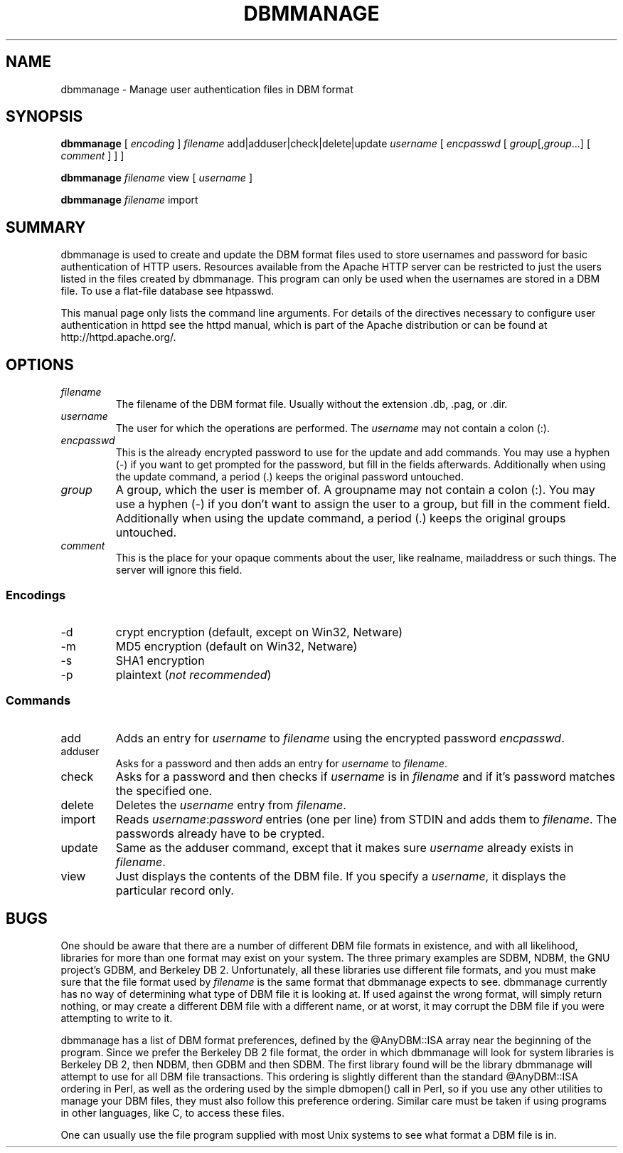 .\" XXXXXXXXXXXXXXXXXXXXXXXXXXXXXXXXXXXXXXX
.\" DO NOT EDIT! Generated from XML source.
.\" XXXXXXXXXXXXXXXXXXXXXXXXXXXXXXXXXXXXXXX
.de Sh \" Subsection
.br
.if t .Sp
.ne 5
.PP
\fB\\$1\fR
.PP
..
.de Sp \" Vertical space (when we can't use .PP)
.if t .sp .5v
.if n .sp
..
.de Ip \" List item
.br
.ie \\n(.$>=3 .ne \\$3
.el .ne 3
.IP "\\$1" \\$2
..
.TH "DBMMANAGE" 1 "2003-12-02" "Apache HTTP Server" "dbmmanage"

.SH NAME
dbmmanage \- Manage user authentication files in DBM format

.SH "SYNOPSIS"
 
.PP
\fBdbmmanage\fR [ \fIencoding\fR ] \fIfilename\fR add|adduser|check|delete|update \fIusername\fR [ \fIencpasswd\fR [ \fIgroup\fR[,\fIgroup\fR\&.\&.\&.] [ \fIcomment\fR ] ] ]
 
.PP
\fBdbmmanage\fR \fIfilename\fR view [ \fIusername\fR ]
 
.PP
\fBdbmmanage\fR \fIfilename\fR import
 

.SH "SUMMARY"
 
.PP
dbmmanage is used to create and update the DBM format files used to store usernames and password for basic authentication of HTTP users\&. Resources available from the Apache HTTP server can be restricted to just the users listed in the files created by dbmmanage\&. This program can only be used when the usernames are stored in a DBM file\&. To use a flat-file database see htpasswd\&.
 
.PP
This manual page only lists the command line arguments\&. For details of the directives necessary to configure user authentication in httpd see the httpd manual, which is part of the Apache distribution or can be found at http://httpd\&.apache\&.org/\&.
 

.SH "OPTIONS"
 
 
.TP
\fIfilename\fR
The filename of the DBM format file\&. Usually without the extension \&.db, \&.pag, or \&.dir\&.  
.TP
\fIusername\fR
The user for which the operations are performed\&. The \fIusername\fR may not contain a colon (:)\&.  
.TP
\fIencpasswd\fR
This is the already encrypted password to use for the update and add commands\&. You may use a hyphen (-) if you want to get prompted for the password, but fill in the fields afterwards\&. Additionally when using the update command, a period (\&.) keeps the original password untouched\&.  
.TP
\fIgroup\fR
A group, which the user is member of\&. A groupname may not contain a colon (:)\&. You may use a hyphen (-) if you don't want to assign the user to a group, but fill in the comment field\&. Additionally when using the update command, a period (\&.) keeps the original groups untouched\&.  
.TP
\fIcomment\fR
This is the place for your opaque comments about the user, like realname, mailaddress or such things\&. The server will ignore this field\&.  
 
.SS "Encodings"
 
 
.TP
-d
crypt encryption (default, except on Win32, Netware)  
.TP
-m
MD5 encryption (default on Win32, Netware)  
.TP
-s
SHA1 encryption  
.TP
-p
plaintext (\fInot recommended\fR)  
  
.SS "Commands"
 
 
.TP
add
Adds an entry for \fIusername\fR to \fIfilename\fR using the encrypted password \fIencpasswd\fR\&.  
.TP
adduser
Asks for a password and then adds an entry for \fIusername\fR to \fIfilename\fR\&.  
.TP
check
Asks for a password and then checks if \fIusername\fR is in \fIfilename\fR and if it's password matches the specified one\&.  
.TP
delete
Deletes the \fIusername\fR entry from \fIfilename\fR\&.  
.TP
import
Reads \fIusername\fR:\fIpassword\fR entries (one per line) from STDIN and adds them to \fIfilename\fR\&. The passwords already have to be crypted\&.  
.TP
update
Same as the adduser command, except that it makes sure \fIusername\fR already exists in \fIfilename\fR\&.  
.TP
view
Just displays the contents of the DBM file\&. If you specify a \fIusername\fR, it displays the particular record only\&.  
  
.SH "BUGS"
 
.PP
One should be aware that there are a number of different DBM file formats in existence, and with all likelihood, libraries for more than one format may exist on your system\&. The three primary examples are SDBM, NDBM, the GNU project's GDBM, and Berkeley DB 2\&. Unfortunately, all these libraries use different file formats, and you must make sure that the file format used by \fIfilename\fR is the same format that dbmmanage expects to see\&. dbmmanage currently has no way of determining what type of DBM file it is looking at\&. If used against the wrong format, will simply return nothing, or may create a different DBM file with a different name, or at worst, it may corrupt the DBM file if you were attempting to write to it\&.
 
.PP
dbmmanage has a list of DBM format preferences, defined by the @AnyDBM::ISA array near the beginning of the program\&. Since we prefer the Berkeley DB 2 file format, the order in which dbmmanage will look for system libraries is Berkeley DB 2, then NDBM, then GDBM and then SDBM\&. The first library found will be the library dbmmanage will attempt to use for all DBM file transactions\&. This ordering is slightly different than the standard @AnyDBM::ISA ordering in Perl, as well as the ordering used by the simple dbmopen() call in Perl, so if you use any other utilities to manage your DBM files, they must also follow this preference ordering\&. Similar care must be taken if using programs in other languages, like C, to access these files\&.
 
.PP
One can usually use the file program supplied with most Unix systems to see what format a DBM file is in\&.
 
